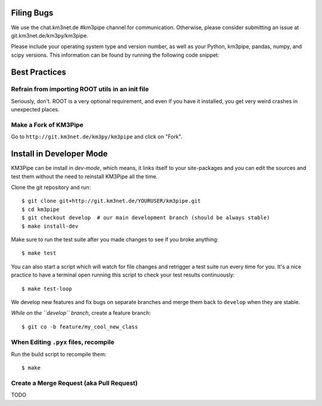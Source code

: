 Filing Bugs
-----------

We use the chat.km3net.de #km3pipe channel for communication. Otherwise,
please consider submitting an issue at git.km3net.de/km3py/km3pipe.

Please include your operating system type and version number, as well
as your Python, km3pipe, pandas, numpy, and scipy versions. This
information can be found by running the following code snippet:

.. code-block:: python
  import platform; print(platform.platform())
  import sys; print("Python", sys.version)
  import numpy; print("NumPy", numpy.__version__)
  import scipy; print("SciPy", scipy.__version__)
  import pandas; print("Pandas", pandas.__version__)
  import tables; print("PyTables", tabes.__version__)
  import km3pipe; print("KM3Pipe", km3pipe.__version__)


Best Practices
--------------

Refrain from importing ROOT utils in an init file
~~~~~~~~~~~~~~~~~~~~~~~~~~~~~~~~~~~~~~~~~~~~~~~~~

Seriously, don't. ROOT is a very optional requirement, and even if you have 
it installed, you get very weird crashes in unexpected places.


Make a Fork of KM3Pipe
~~~~~~~~~~~~~~~~~~~~~~

Go to ``http://git.km3net.de/km3py/km3pipe`` and click on "Fork".


Install in Developer Mode
-------------------------

KM3Pipe can be install in `dev-mode`, which means, it links itself to your
site-packages and you can edit the sources and test them without the need
to reinstall KM3Pipe all the time.

Clone the git repository and run::

    $ git clone git+http://git.km3net.de/YOURUSER/km3pipe.git
    $ cd km3pipe
    $ git checkout develop  # our main development branch (should be always stable)
    $ make install-dev

Make sure to run the test suite after you made changes to see if you broke
anything::

    $ make test
    
You can also start a script which will watch for file changes and retrigger
a test suite run every time for you. It's a nice practice to have a terminal
open running this script to check your test results continuously::

    $ make test-loop



We develop new features and fix bugs on separate branches and merge them
back to ``develop`` when they are stable.

*While on the ``develop`` branch*, create a feature branch::

    $ git co -b feature/my_cool_new_class


When Editing ``.pyx`` files, recompile
~~~~~~~~~~~~~~~~~~~~~~~~~~~~~~~~~~~~~~
Run the build script to recompile them::

    $ make


Create a Merge Request (aka Pull Request)
~~~~~~~~~~~~~~~~~~~~~~~~~~~~~~~~~~~~~~~~~
TODO
